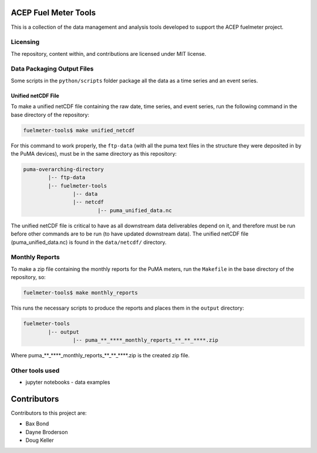 =====================
ACEP Fuel Meter Tools
=====================

This is a collection of the data management and analysis tools developed to support
the ACEP fuelmeter project.

Licensing
=========

The repository, content within, and contributions are licensed under MIT license.

Data Packaging Output Files
===========================

Some scripts in the ``python/scripts`` folder package all the data as a time series and an event series.

Unified netCDF File
-------------------

To make a unified netCDF file containing the raw date, time series, and event series, run the following command in the base directory of the repository:

.. code-block:: bash

	fuelmeter-tools$ make unified_netcdf

For this command to work properly, the ``ftp-data`` (with all the puma text files in the structure they were deposited in by the PuMA devices), must be in the same directory as this repository:

.. code-block::

	puma-overarching-directory
		|-- ftp-data
		|-- fuelmeter-tools
			|-- data
			|-- netcdf
				|-- puma_unified_data.nc

The unified netCDF file is critical to have as all downstream data deliverables depend on it, and therefore must be run before other commands are to be run (to have updated downstream data). The unified netCDF file (puma_unified_data.nc) is found in the ``data/netcdf/`` directory.

Monthly Reports
===============

To make a zip file containing the monthly reports for the PuMA meters, run the ``Makefile`` in the base directory of the repository, so:

.. code-block:: bash

	fuelmeter-tools$ make monthly_reports

This runs the necessary scripts to produce the reports and places them in the ``output`` directory:

.. code-block::

	fuelmeter-tools
		|-- output
			|-- puma_**_****_monthly_reports_**_**_****.zip

Where puma_**_****_monthly_reports_**_**_****.zip is the created zip file.

Other tools used
================

* jupyter notebooks - data examples 

============
Contributors
============

Contributors to this project are:

* Bax Bond
* Dayne Broderson
* Doug Keller
